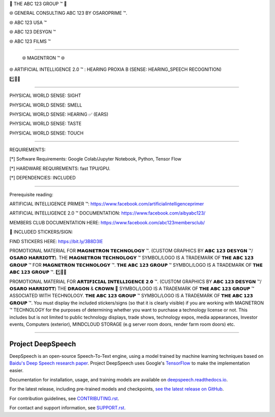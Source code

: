 🤖 THE ABC 123 GROUP ™ 🤖

🌐 GENERAL CONSULTING ABC 123 BY OSAROPRIME ™.

🌐 ABC 123 USA ™

🌐 ABC 123 DESYGN ™

🌐 ABC 123 FILMS ™

=============================================================

                 🌐 MAGENTRON ™ 🌐
                 
🌐 ARTIFICIAL INTELLIGENCE 2.0 ™ : HEARING PROXIA B (SENSE: HEARING_SPEECH RECOGNITION)

*️⃣📶🤖

++++++++++++++++++++++++++++++++++++++++++++++

PHYSICAL WORLD SENSE: SIGHT

PHYSICAL WORLD SENSE: SMELL

PHYSICAL WORLD SENSE: HEARING ✅ (EARS)

PHYSICAL WORLD SENSE: TASTE

PHYSICAL WORLD SENSE: TOUCH



=============================================================

REQUIREMENTS:

[*] Software Requirements: Google Colab/Jupyter Notebook, Python, Tensor Flow

[*] HARDWARE REQUIREMENTS: fast TPU/GPU.

[*] DEPENDENCIES: INCLUDED

=============================================================


Prerequisite reading:

ARTIFICIAL INTELLIGENCE PRIMER ™: https://www.facebook.com/artificialintelligenceprimer

ARTIFICIAL INTELLIGENCE 2.0 ™ DOCUMENTATION: https://www.facebook.com/aibyabc123/

MEMBERS CLUB DOCUMENTATION HERE: https://www.facebook.com/abc123membersclub/

👑 INCLUDED STICKERS/SIGN:

FIND STICKERS HERE: https://bit.ly/3B8D3lE

PROMOTIONAL MATERIAL FOR 𝗠𝗔𝗚𝗡𝗘𝗧𝗥𝗢𝗡 𝗧𝗘𝗖𝗛𝗡𝗢𝗟𝗢𝗚𝗬 ™. (CUSTOM GRAPHICS BY 𝗔𝗕𝗖 𝟭𝟮𝟯 𝗗𝗘𝗦𝗬𝗚𝗡 ™/𝗢𝗦𝗔𝗥𝗢 𝗛𝗔𝗥𝗥𝗜𝗢𝗧𝗧). THE 𝗠𝗔𝗚𝗡𝗘𝗧𝗥𝗢𝗡 𝗧𝗘𝗖𝗛𝗡𝗢𝗟𝗢𝗚𝗬 ™ SYMBOL/LOGO IS A TRADEMARK OF 𝗧𝗛𝗘 𝗔𝗕𝗖 𝟭𝟮𝟯 𝗚𝗥𝗢𝗨𝗣 ™ FOR 𝗠𝗔𝗚𝗡𝗘𝗧𝗥𝗢𝗡 𝗧𝗘𝗖𝗛𝗡𝗢𝗟𝗢𝗚𝗬 ™. 𝗧𝗛𝗘 𝗔𝗕𝗖 𝟭𝟮𝟯 𝗚𝗥𝗢𝗨𝗣 ™ SYMBOL/LOGO IS A TRADEMARK OF 𝗧𝗛𝗘 𝗔𝗕𝗖 𝟭𝟮𝟯 𝗚𝗥𝗢𝗨𝗣 ™.
*️⃣📶🤖

PROMOTIONAL MATERIAL FOR 𝗔𝗥𝗧𝗜𝗙𝗜𝗖𝗜𝗔𝗟 𝗜𝗡𝗧𝗘𝗟𝗟𝗜𝗚𝗘𝗡𝗖𝗘 𝟮.𝟬 ™. (CUSTOM GRAPHICS BY 𝗔𝗕𝗖 𝟭𝟮𝟯 𝗗𝗘𝗦𝗬𝗚𝗡 ™/𝗢𝗦𝗔𝗥𝗢 𝗛𝗔𝗥𝗥𝗜𝗢𝗧𝗧) THE 𝗗𝗥𝗔𝗚𝗢𝗡 & 𝗖𝗥𝗢𝗪𝗡 👑 SYMBOL/LOGO IS A TRADEMARK OF 𝗧𝗛𝗘 𝗔𝗕𝗖 𝟭𝟮𝟯 𝗚𝗥𝗢𝗨𝗣 ™ ASSOCIATED WITH TECHNOLOGY. 𝗧𝗛𝗘 𝗔𝗕𝗖 𝟭𝟮𝟯 𝗚𝗥𝗢𝗨𝗣 ™ SYMBOL/LOGO IS A TRADEMARK OF 𝗧𝗛𝗘 𝗔𝗕𝗖 𝟭𝟮𝟯 𝗚𝗥𝗢𝗨𝗣 ™.
You must display the included stickers/signs (so that it is clearly visible) if you are working with MAGNETRON ™ TECHNOLOGY for the purposes of determining whether you want to purchase a technology license or not. This includes but is not limited to public technology displays, trade shows, technology expos, media appearances, Investor events, Computers (exterior), MINDCLOUD STORAGE (e.g server room doors, render farm room doors) etc.

++++++++++++++++++++++++++++++++++++++++++++++++++++++++++++++++++++++++


Project DeepSpeech
==================


.. image:: https://readthedocs.org/projects/deepspeech/badge/?version=latest
   :target: https://deepspeech.readthedocs.io/?badge=latest
   :alt: Documentation


.. image:: https://github.com/mozilla/DeepSpeech/actions/workflows/macOS-amd64.yml/badge.svg
   :target: https://github.com/mozilla/DeepSpeech/actions/workflows/macOS-amd64.yml
   :alt: macOS builds

.. image:: https://github.com/mozilla/DeepSpeech/actions/workflows/lint.yml/badge.svg
   :target: https://github.com/mozilla/DeepSpeech/actions/workflows/lint.yml
   :alt: Linters

.. image:: https://github.com/mozilla/DeepSpeech/actions/workflows/docker.yml/badge.svg
   :target: https://github.com/mozilla/DeepSpeech/actions/workflows/docker.yml
   :alt: Docker Images


DeepSpeech is an open-source Speech-To-Text engine, using a model trained by machine learning techniques based on `Baidu's Deep Speech research paper <https://arxiv.org/abs/1412.5567>`_. Project DeepSpeech uses Google's `TensorFlow <https://www.tensorflow.org/>`_ to make the implementation easier.

Documentation for installation, usage, and training models are available on `deepspeech.readthedocs.io <https://deepspeech.readthedocs.io/?badge=latest>`_.

For the latest release, including pre-trained models and checkpoints, `see the latest release on GitHub <https://github.com/mozilla/DeepSpeech/releases/latest>`_.

For contribution guidelines, see `CONTRIBUTING.rst <CONTRIBUTING.rst>`_.

For contact and support information, see `SUPPORT.rst <SUPPORT.rst>`_.
